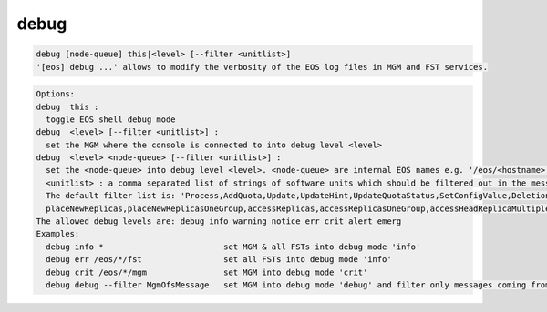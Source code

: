 debug
-----

.. code-block:: text

  debug [node-queue] this|<level> [--filter <unitlist>]
  '[eos] debug ...' allows to modify the verbosity of the EOS log files in MGM and FST services.
.. code-block:: text

  Options:
  debug  this :
    toggle EOS shell debug mode
  debug  <level> [--filter <unitlist>] :
    set the MGM where the console is connected to into debug level <level>
  debug  <level> <node-queue> [--filter <unitlist>] :
    set the <node-queue> into debug level <level>. <node-queue> are internal EOS names e.g. '/eos/<hostname>:<port>/fst'
    <unitlist> : a comma separated list of strings of software units which should be filtered out in the message log!
    The default filter list is: 'Process,AddQuota,Update,UpdateHint,UpdateQuotaStatus,SetConfigValue,Deletion,GetQuota,PrintOut,RegisterNode,SharedHash,listenFsChange,
    placeNewReplicas,placeNewReplicasOneGroup,accessReplicas,accessReplicasOneGroup,accessHeadReplicaMultipleGroup,updateTreeInfo,updateAtomicPenalties,updateFastStructures,work'.
  The allowed debug levels are: debug info warning notice err crit alert emerg
  Examples:
    debug info *                         set MGM & all FSTs into debug mode 'info'
    debug err /eos/*/fst                 set all FSTs into debug mode 'info'
    debug crit /eos/*/mgm                set MGM into debug mode 'crit'
    debug debug --filter MgmOfsMessage   set MGM into debug mode 'debug' and filter only messages coming from unit 'MgmOfsMessage'.
